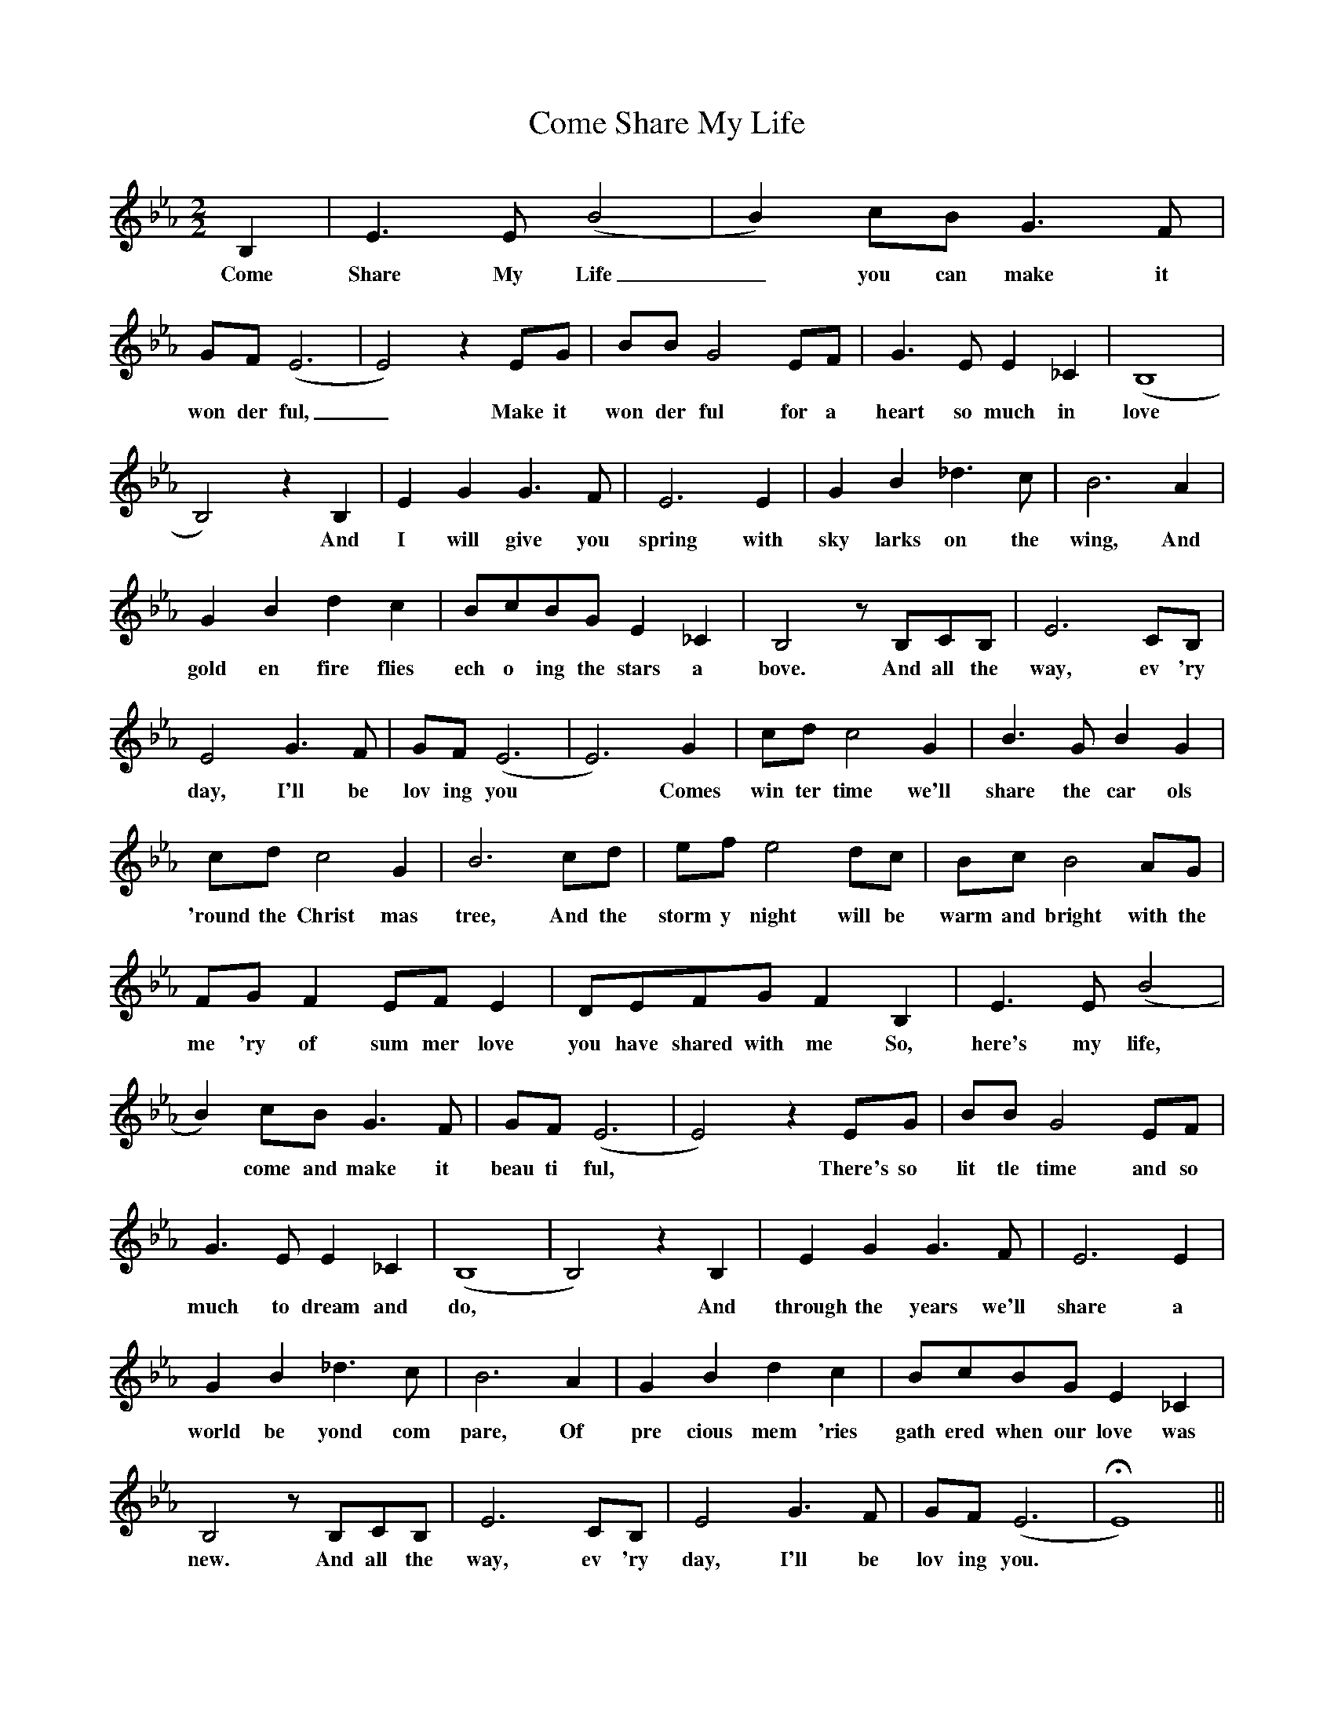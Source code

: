 X:1
T:Come Share My Life
B:How the West Was Won vocal selection (1963, pp.26-28)
M:2/2
L:1/4
K:Eb
B,|E3/2E/(B2|B)c/B/G3/2F/|
w:Come Share My Life_ you can make it
G/F/(E3|E2)zE/G/|B/B/G2E/F/|G3/2E/E_C|(B,4|
w:won der ful,_ Make it won der ful for a heart so much in love
B,2)zB,|EGG3/2F/|E3E|GB_d3/2c/|B3A|
w:*And I will give you spring with sky larks on the wing, And
GBdc|B/c/B/G/E_C|B,2z/B,/C/B,/|E3C/B,/|
w:gold en fire flies ech o ing the stars a bove. And all the way, ev 'ry
E2G3/2F/|G/F/(E3|E3)G|c/d/c2G|B3/2G/BG|
w:day, I'll be lov ing you *Comes win ter time we'll share the car ols
c/d/c2G|B3c/d/|e/f/e2d/c/|B/c/B2A/G/|
w:'round the Christ mas tree, And the storm y night will be warm and bright with the
F/G/FE/F/E|D/E/F/G/FB,|E3/2E/(B2|
w:me 'ry of sum mer love you have shared with me So, here's my life,
B)c/B/G3/2F/|G/F/(E3|E2)zE/G/|B/B/G2E/F/|
w:*come and make it beau ti ful, *There's so lit tle time and so
G3/2E/E_C|(B,4|B,2)zB,|EGG3/2F/|E3E|
w:much to dream and do, *And through the years we'll share a
GB_d3/2c/|B3A|GBdc|B/c/B/G/E_C|
w:world be yond com pare, Of pre cious mem 'ries gath ered when our love was
B,2z/B,/C/B,/|E3C/B,/|E2G3/2F/|G/F/(E3|HE4)||
w:new. And all the way, ev 'ry day, I'll be lov ing you.
